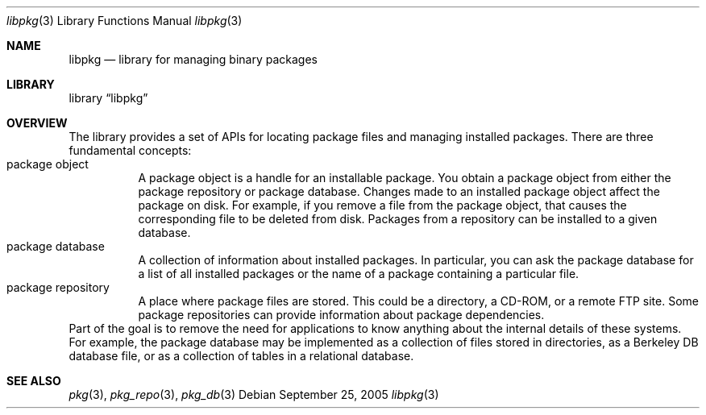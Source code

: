 .\" Copyright (c) 2003 Tim Kientzle
.\" Copyright (c) 2005 Andrew Turner
.\" All rights reserved.
.\"
.\" Redistribution and use in source and binary forms, with or without
.\" modification, are permitted provided that the following conditions
.\" are met:
.\" 1. Redistributions of source code must retain the above copyright
.\"    notice, this list of conditions and the following disclaimer.
.\" 2. Redistributions in binary form must reproduce the above copyright
.\"    notice, this list of conditions and the following disclaimer in the
.\"    documentation and/or other materials provided with the distribution.
.\"
.\" THIS SOFTWARE IS PROVIDED BY THE AUTHOR AND CONTRIBUTORS ``AS IS'' AND
.\" ANY EXPRESS OR IMPLIED WARRANTIES, INCLUDING, BUT NOT LIMITED TO, THE
.\" IMPLIED WARRANTIES OF MERCHANTABILITY AND FITNESS FOR A PARTICULAR PURPOSE
.\" ARE DISCLAIMED.  IN NO EVENT SHALL THE AUTHOR OR CONTRIBUTORS BE LIABLE
.\" FOR ANY DIRECT, INDIRECT, INCIDENTAL, SPECIAL, EXEMPLARY, OR CONSEQUENTIAL
.\" DAMAGES (INCLUDING, BUT NOT LIMITED TO, PROCUREMENT OF SUBSTITUTE GOODS
.\" OR SERVICES; LOSS OF USE, DATA, OR PROFITS; OR BUSINESS INTERRUPTION)
.\" HOWEVER CAUSED AND ON ANY THEORY OF LIABILITY, WHETHER IN CONTRACT, STRICT
.\" LIABILITY, OR TORT (INCLUDING NEGLIGENCE OR OTHERWISE) ARISING IN ANY WAY
.\" OUT OF THE USE OF THIS SOFTWARE, EVEN IF ADVISED OF THE POSSIBILITY OF
.\" SUCH DAMAGE.
.\"
.\" $FreeBSD$
.\"
.Dd September 25, 2005
.Dt libpkg 3
.Os
.Sh NAME
.Nm libpkg
.Nd library for managing binary packages
.Sh LIBRARY
.Lb libpkg
.Sh OVERVIEW
The library provides a set of APIs for locating package
files and managing installed packages.
There are three fundamental concepts:
.Bl -tag -compact -width indent
.It package object
A package object is a handle for an installable package.
You obtain a package object from either the package
repository or package database.
Changes made to an installed package object affect the
package on disk. For example, if you remove a file from the
package object, that causes the corresponding file to be
deleted from disk.
Packages from a repository can be installed to a given
database.
.It package database
A collection of information about installed packages.
In particular, you can ask the package database
for a list of all installed packages or the name of a package
containing a particular file.
.It package repository
A place where package files are stored.
This could be a directory, a CD-ROM, or a remote FTP site.
Some package repositories can provide information
about package dependencies.
.El
Part of the goal is to remove the need for applications to
know anything about the internal details of these systems.
For example, the package database may be implemented as
a collection of files stored in directories, as a Berkeley
DB database file, or as a collection of tables in a relational
database.
.Sh SEE ALSO
.Xr pkg 3 ,
.Xr pkg_repo 3 ,
.Xr pkg_db 3
